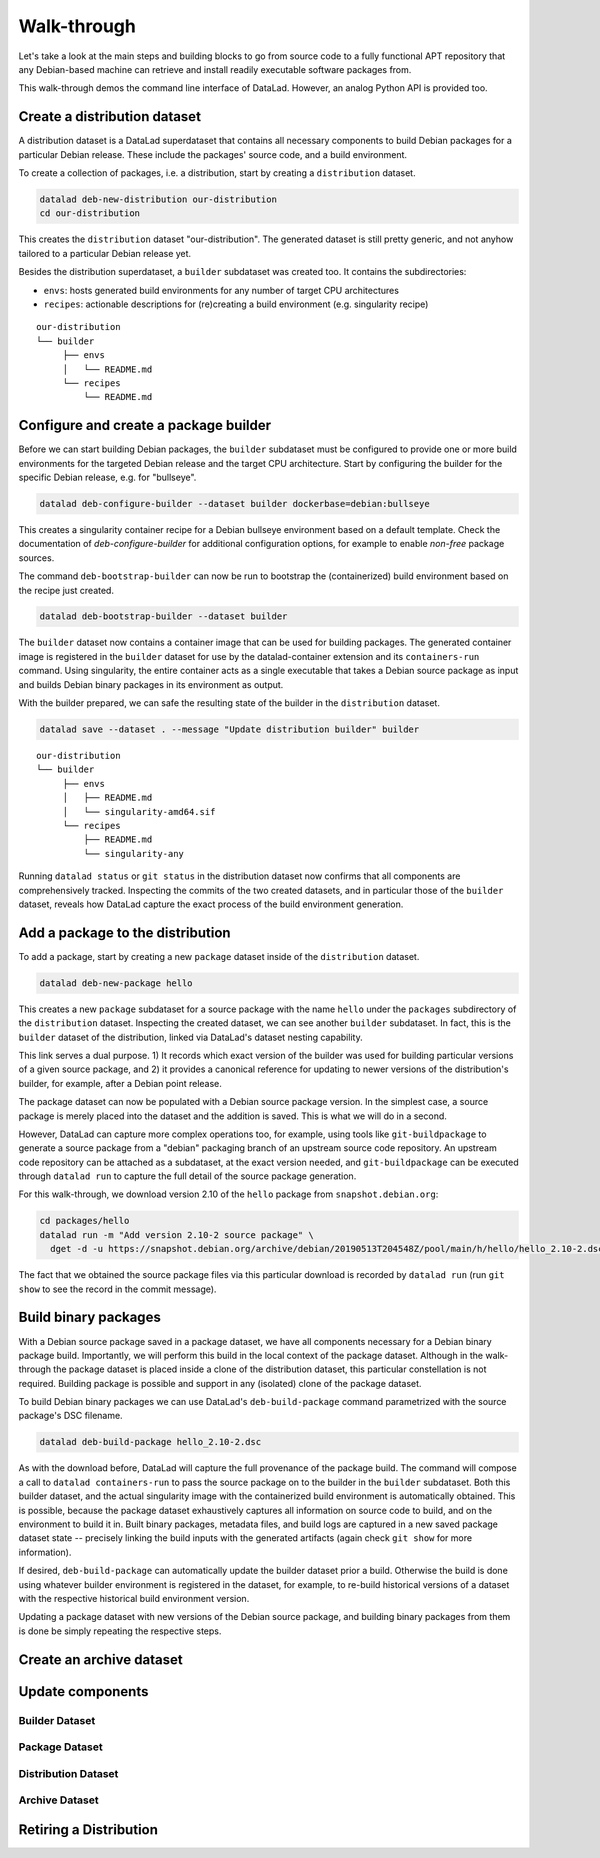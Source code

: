 .. _chap_walkthrough:

Walk-through
************

Let's take a look at the main steps and building blocks to go from source code
to a fully functional APT repository that any Debian-based machine can retrieve
and install readily executable software packages from.

This walk-through demos the command line interface of DataLad. However, an analog
Python API is provided too.


Create a distribution dataset
=============================

A distribution dataset is a DataLad superdataset that contains all necessary
components to build Debian packages for a particular Debian release.
These include the packages' source code, and a build environment.

To create a collection of packages, i.e. a distribution, start by creating
a ``distribution`` dataset.

.. code-block:: bash

   datalad deb-new-distribution our-distribution
   cd our-distribution

This creates the ``distribution`` dataset "our-distribution". The
generated dataset is still pretty generic, and not anyhow tailored to a
particular Debian release yet.

Besides the distribution superdataset, a ``builder`` subdataset was created too.
It contains the subdirectories:

* ``envs``: hosts generated build environments for any number of target CPU
  architectures

* ``recipes``: actionable descriptions for (re)creating a build
  environment (e.g. singularity recipe)

::

   our-distribution
   └── builder
        ├── envs
        │   └── README.md
        └── recipes
            └── README.md

Configure and create a package builder
======================================

Before we can start building Debian packages, the ``builder`` subdataset must
be configured to provide one or more build environments for the targeted
Debian release and the target CPU architecture. Start by configuring the builder
for the specific Debian release, e.g. for "bullseye".

.. code-block:: bash

   datalad deb-configure-builder --dataset builder dockerbase=debian:bullseye

This creates a singularity container recipe for a Debian bullseye environment
based on a default template. Check the documentation of `deb-configure-builder`
for additional configuration options, for example to enable `non-free` package
sources.

The command ``deb-bootstrap-builder`` can now be run to bootstrap the
(containerized) build environment based on the recipe just created.

.. code-block:: bash

   datalad deb-bootstrap-builder --dataset builder

The ``builder`` dataset now contains a container image that can be used for
building packages. The generated container image is registered in the
``builder`` dataset for use by the datalad-container extension and its
``containers-run`` command. Using singularity, the entire container acts as a
single executable that takes a Debian source package as input and builds
Debian binary packages in its environment as output.

With the builder prepared, we can safe the resulting state of the builder
in the ``distribution`` dataset.

.. code-block:: bash

   datalad save --dataset . --message "Update distribution builder" builder

::

   our-distribution
   └── builder
        ├── envs
        │   ├── README.md
        │   └── singularity-amd64.sif
        └── recipes
            ├── README.md
            └── singularity-any

Running ``datalad status`` or ``git status`` in the distribution dataset now
confirms that all components are comprehensively tracked. Inspecting the
commits of the two created datasets, and in particular those of the ``builder``
dataset, reveals how DataLad capture the exact process of the build environment
generation.


Add a package to the distribution
=================================

To add a package, start by creating a new ``package`` dataset inside of the
``distribution`` dataset.

.. code-block:: bash

   datalad deb-new-package hello

This creates a new ``package`` subdataset for a source package with the name
``hello`` under the ``packages`` subdirectory of the ``distribution`` dataset.
Inspecting the created dataset, we can see another ``builder`` subdataset.  In
fact, this is the ``builder`` dataset of the distribution, linked via DataLad's
dataset nesting capability.

This link serves a dual purpose. 1) It records which exact version of the
builder was used for building particular versions of a given source package,
and 2) it provides a canonical reference for updating to newer versions of the
distribution's builder, for example, after a Debian point release.

The package dataset can now be populated with a Debian source package version.
In the simplest case, a source package is merely placed into the dataset and
the addition is saved. This is what we will do in a second.

However, DataLad can capture more complex operations too, for example, using
tools like ``git-buildpackage`` to generate a source package from a "debian"
packaging branch of an upstream source code repository. An upstream code
repository can be attached as a subdataset, at the exact version needed, and
``git-buildpackage`` can be executed through ``datalad run`` to capture the
full detail of the source package generation.

For this walk-through, we download version 2.10 of the ``hello`` package from
``snapshot.debian.org``:

.. code-block:: bash

   cd packages/hello
   datalad run -m "Add version 2.10-2 source package" \
     dget -d -u https://snapshot.debian.org/archive/debian/20190513T204548Z/pool/main/h/hello/hello_2.10-2.dsc

The fact that we obtained the source package files via this particular download
is recorded by ``datalad run`` (run ``git show`` to see the record in the commit
message).


Build binary packages
=====================

With a Debian source package saved in a package dataset, we have all components
necessary for a Debian binary package build. Importantly, we will perform this
build in the local context of the package dataset. Although in the walk-through
the package dataset is placed inside a clone of the distribution dataset, this
particular constellation is not required. Building package is possible and support
in any (isolated) clone of the package dataset.

To build Debian binary packages we can use DataLad's ``deb-build-package`` command
parametrized with the source package's DSC filename.

.. code-block:: bash

   datalad deb-build-package hello_2.10-2.dsc

As with the download before, DataLad will capture the full provenance of the
package build. The command will compose a call to ``datalad containers-run`` to
pass the source package on to the builder in the ``builder`` subdataset. Both this
builder dataset, and the actual singularity image with the containerized build
environment is automatically obtained. This is possible, because the package
dataset exhaustively captures all information on source code to build, and
on the environment to build it in. Built binary packages, metadata files, and
build logs are captured in a new saved package dataset state -- precisely
linking the build inputs with the generated artifacts (again check
``git show`` for more information).

If desired, ``deb-build-package`` can automatically update the builder dataset
prior a build. Otherwise the build is done using whatever builder environment
is registered in the dataset, for example, to re-build historical versions of
a dataset with the respective historical build environment version.

Updating a package dataset with new versions of the Debian source package, and
building binary packages from them is done be simply repeating the respective
steps.


Create an archive dataset
=========================



Update components
=================

Builder Dataset
---------------

Package Dataset
---------------

Distribution Dataset
--------------------

Archive Dataset
---------------

Retiring a Distribution
=======================


